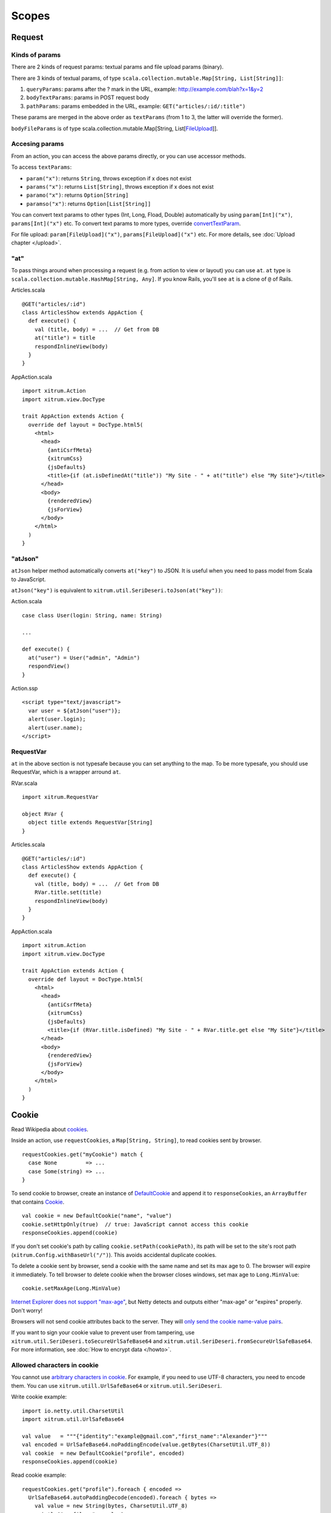 Scopes
======

Request
-------

Kinds of params
~~~~~~~~~~~~~~~

There are 2 kinds of request params: textual params and file upload params (binary).

There are 3 kinds of textual params, of type ``scala.collection.mutable.Map[String, List[String]]``:

1. ``queryParams``: params after the ? mark in the URL, example: http://example.com/blah?x=1&y=2
2. ``bodyTextParams``: params in POST request body
3. ``pathParams``: params embedded in the URL, example: ``GET("articles/:id/:title")``

These params are merged in the above order as ``textParams``
(from 1 to 3, the latter will override the former).

``bodyFileParams`` is of type scala.collection.mutable.Map[String, List[`FileUpload <http://netty.io/4.0/api/io/netty/handler/codec/http/multipart/FileUpload.html>`_]].

Accesing params
~~~~~~~~~~~~~~~

From an action, you can access the above params directly, or you can use
accessor methods.

To access ``textParams``:

* ``param("x")``: returns ``String``, throws exception if x does not exist
* ``params("x")``: returns ``List[String]``, throws exception if x does not exist
* ``paramo("x")``: returns ``Option[String]``
* ``paramso("x")``: returns ``Option[List[String]]``

You can convert text params to other types (Int, Long, Fload, Double) automatically
by using ``param[Int]("x")``, ``params[Int]("x")`` etc. To convert text params to more types,
override `convertTextParam <https://github.com/xitrum-framework/xitrum/blob/master/src/main/scala-2.11/xitrum/scope/request/ParamAccess.scala>`_.

For file upload: ``param[FileUpload]("x")``, ``params[FileUpload]("x")`` etc.
For more details, see :doc:`Upload chapter </upload>`.

"at"
~~~~

To pass things around when processing a request (e.g. from action to view or layout)
you can use ``at``. ``at`` type is ``scala.collection.mutable.HashMap[String, Any]``.
If you know Rails, you'll see ``at`` is a clone of ``@`` of Rails.

Articles.scala

::

  @GET("articles/:id")
  class ArticlesShow extends AppAction {
    def execute() {
      val (title, body) = ...  // Get from DB
      at("title") = title
      respondInlineView(body)
    }
  }

AppAction.scala

::

  import xitrum.Action
  import xitrum.view.DocType

  trait AppAction extends Action {
    override def layout = DocType.html5(
      <html>
        <head>
          {antiCsrfMeta}
          {xitrumCss}
          {jsDefaults}
          <title>{if (at.isDefinedAt("title")) "My Site - " + at("title") else "My Site"}</title>
        </head>
        <body>
          {renderedView}
          {jsForView}
        </body>
      </html>
    )
  }

"atJson"
~~~~~~~~

``atJson`` helper method automatically converts ``at("key")`` to JSON.
It is useful when you need to pass model from Scala to JavaScript.

``atJson("key")`` is equivalent to ``xitrum.util.SeriDeseri.toJson(at("key"))``:

Action.scala

::

  case class User(login: String, name: String)

  ...

  def execute() {
    at("user") = User("admin", "Admin")
    respondView()
  }

Action.ssp

::

  <script type="text/javascript">
    var user = ${atJson("user")};
    alert(user.login);
    alert(user.name);
  </script>

RequestVar
~~~~~~~~~~

``at`` in the above section is not typesafe because you can set anything to the
map. To be more typesafe, you should use RequestVar, which is a wrapper arround
``at``.

RVar.scala

::

  import xitrum.RequestVar

  object RVar {
    object title extends RequestVar[String]
  }

Articles.scala

::

  @GET("articles/:id")
  class ArticlesShow extends AppAction {
    def execute() {
      val (title, body) = ...  // Get from DB
      RVar.title.set(title)
      respondInlineView(body)
    }
  }

AppAction.scala

::

  import xitrum.Action
  import xitrum.view.DocType

  trait AppAction extends Action {
    override def layout = DocType.html5(
      <html>
        <head>
          {antiCsrfMeta}
          {xitrumCss}
          {jsDefaults}
          <title>{if (RVar.title.isDefined) "My Site - " + RVar.title.get else "My Site"}</title>
        </head>
        <body>
          {renderedView}
          {jsForView}
        </body>
      </html>
    )
  }

Cookie
------

Read Wikipedia about `cookies <http://en.wikipedia.org/wiki/HTTP_cookie>`_.

Inside an action, use ``requestCookies``, a ``Map[String, String]``, to read cookies sent by browser.

::

  requestCookies.get("myCookie") match {
    case None         => ...
    case Some(string) => ...
  }

To send cookie to browser, create an instance of `DefaultCookie <http://netty.io/4.0/api/io/netty/handler/codec/http/DefaultCookie.html>`_
and append it to ``responseCookies``, an ``ArrayBuffer`` that contains `Cookie <http://netty.io/4.0/api/io/netty/handler/codec/http/Cookie.html>`_.

::

  val cookie = new DefaultCookie("name", "value")
  cookie.setHttpOnly(true)  // true: JavaScript cannot access this cookie
  responseCookies.append(cookie)

If you don't set cookie's path by calling ``cookie.setPath(cookiePath)``, its
path will be set to the site's root path (``xitrum.Config.withBaseUrl("/")``).
This avoids accidental duplicate cookies.

To delete a cookie sent by browser, send a cookie with the same name and set
its max age to 0. The browser will expire it immediately. To tell browser to
delete cookie when the browser closes windows, set max age to ``Long.MinValue``:

::

  cookie.setMaxAge(Long.MinValue)

`Internet Explorer does not support "max-age" <http://mrcoles.com/blog/cookies-max-age-vs-expires/>`_,
but Netty detects and outputs either "max-age" or "expires" properly. Don't worry!

Browsers will not send cookie attributes back to the server. They will
`only send the cookie name-value pairs <http://en.wikipedia.org/wiki/HTTP_cookie#Cookie_attributes>`_.

If you want to sign your cookie value to prevent user from tampering, use
``xitrum.util.SeriDeseri.toSecureUrlSafeBase64`` and ``xitrum.util.SeriDeseri.fromSecureUrlSafeBase64``.
For more information, see :doc:`How to encrypt data </howto>`.

Allowed characters in cookie
~~~~~~~~~~~~~~~~~~~~~~~~~~~~

You cannot use `arbitrary characters in cookie <http://stackoverflow.com/questions/1969232/allowed-characters-in-cookies>`_.
For example, if you need to use UTF-8 characters, you need to encode them.
You can use ``xitrum.utill.UrlSafeBase64`` or ``xitrum.util.SeriDeseri``.

Write cookie example:

::

  import io.netty.util.CharsetUtil
  import xitrum.util.UrlSafeBase64

  val value   = """{"identity":"example@gmail.com","first_name":"Alexander"}"""
  val encoded = UrlSafeBase64.noPaddingEncode(value.getBytes(CharsetUtil.UTF_8))
  val cookie  = new DefaultCookie("profile", encoded)
  responseCookies.append(cookie)

Read cookie example:

::

  requestCookies.get("profile").foreach { encoded =>
    UrlSafeBase64.autoPaddingDecode(encoded).foreach { bytes =>
      val value = new String(bytes, CharsetUtil.UTF_8)
      println("profile: " + value)
    }
  }

Session
-------

Session storing, restoring, encrypting etc. is done automatically by Xitrum.
You don't have to mess with them.

In your actions, you can use ``session``. It is an instance of
``scala.collection.mutable.Map[String, Any]``. Things in ``session`` must be
serializable.

For example, to mark that a user has logged in, you can set his username into the
session:

::

  session("userId") = userId

Later, if you want to check if a user has logged in or not, just check if
there's a username in his session:

::

  if (session.isDefinedAt("userId")) println("This user has logged in")

Storing user ID and pull the user from database on each access is usually a good
practice. That way changes to the user are updated on each access (including
changes to user roles/authorizations).

session.clear()
~~~~~~~~~~~~~~~

`One line of code will protect you from session fixation <http://guides.rubyonrails.org/security.html#session-fixation>`_.

Read the link above to know about session fixation. To prevent session fixation
attack, in the action that lets users login, call ``session.clear()``.

::

  @GET("login")
  class LoginAction extends Action {
    def execute() {
      ...
      session.clear()  // Reset first before doing anything else with the session
      session("userId") = userId
    }
  }

To log users out, also call ``session.clear()``.

SessionVar
~~~~~~~~~~

SessionVar, like RequestVar, is a way to make your session more typesafe.

For example, you want save username to session after the user has logged in:

Declare the session var:

::

  import xitrum.SessionVar

  object SVar {
    object username extends SessionVar[String]
  }

After login success:

::

  SVar.username.set(username)

Display the username:

::

  if (SVar.username.isDefined)
    <em>{SVar.username.get}</em>
  else
    <a href={url[LoginAction]}>Login</a>

* To remove the session var: ``SVar.username.remove()``
* To reset the whole session: ``session.clear()``

Session stores
~~~~~~~~~~~~~~

Xitrum provides 3 session stores.
In `config/xitrum.conf <https://github.com/xitrum-framework/xitrum-new/blob/master/config/xitrum.conf>`_
you can config the session store you want:

CookieSessionStore:

::

  # Store sessions on client side
  store = xitrum.scope.session.CookieSessionStore

LruSessionStore:

::

  # Simple in-memory server side session store
  store {
    "xitrum.local.LruSessionStore" {
      maxElems = 10000
    }
  }

If you run multiple servers in a cluster, you can
`use Hazelcast to store cluster-aware sessions <https://github.com/xitrum-framework/xitrum-hazelcast>`_,

Note that when you use CookieSessionStore or Hazelcast, your session data must be
serializable. If you must store unserializable things, use LruSessionStore.
If you use LruSessionStore and still want to run a cluster of multiple servers,
you must use a load balancer that supports sticky sessions.

Server side session store is recommended when using
`continuations-based actions <https://github.com/xitrum-framework/xitrum-imperatively>`_,
since serialized continuations are usually too big to store in cookies.

The three default session stores above are enough for normal cases.
If you have a special case and want to implement your own session store,
extend
`SessionStore <https://github.com/xitrum-framework/xitrum/blob/master/src/main/scala/xitrum/scope/session/SessionStore.scala>`_
or
`ServerSessionStore <https://github.com/xitrum-framework/xitrum/blob/master/src/main/scala/xitrum/scope/session/ServerSessionStore.scala>`_
and implement the abstract methods.

The config can be in one of the following 2 forms:

::

  store = my.session.StoreClassName

Or:

::

  store {
    "my.session.StoreClassName" {
      option1 = value1
      option2 = value2
    }
  }

Store sessions at client side cookie when you can, because it's more scalable.
Store sessions at server side (memory or DB) when you must.

Good read:
`Web Based Session Management - Best practices in managing HTTP-based client sessions <http://www.technicalinfo.net/papers/WebBasedSessionManagement.html>`_.

Client side session store vs Server side session store
~~~~~~~~~~~~~~~~~~~~~~~~~~~~~~~~~~~~~~~~~~~~~~~~~~~~~~

There are 2 kinds of session stores:

* Client side only
* Client side + server side combination

Client side only:

* Session data is stored in encrypted cookie at client.
* The server doesn't need to store anything.
* When a request comes in, the server will decrypt the data.

Client side + server side combination:

* A session has 2 parts: session ID and session data.
* The server keeps the session store, which is like a lookup table: ID -> data.
* The ID is also stored in encrypted cookie at client.
* When a request comes in, the server will decrypt the ID, and use the ID to
  lookup the data.
* This is like your credit card. Your money is not stored in the credit card,
  only your ID.

In both cases the client must always keep something in the cookie
(encrypted data vs encrypted ID). "Store sessions at server side" only means
storing session data at server side.

object vs. val
--------------

Please use ``object`` instead of ``val``.

**Do not do like this**:

::

  object RVar {
    val title    = new RequestVar[String]
    val category = new RequestVar[String]
  }

  object SVar {
    val username = new SessionVar[String]
    val isAdmin  = new SessionVar[Boolean]
  }

The above code compiles but does not work correctly, because the Vars internally
use class names to do look up. When using ``val``, ``title`` and ``category``
will have the same class name "xitrum.RequestVar". The same for ``username``
and ``isAdmin``.
